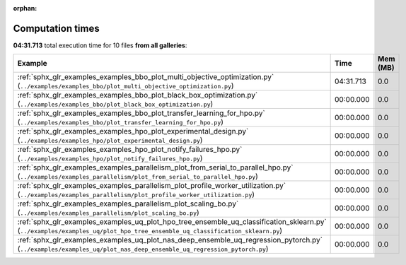 
:orphan:

.. _sphx_glr_sg_execution_times:


Computation times
=================
**04:31.713** total execution time for 10 files **from all galleries**:

.. container::

  .. raw:: html

    <style scoped>
    <link href="https://cdnjs.cloudflare.com/ajax/libs/twitter-bootstrap/5.3.0/css/bootstrap.min.css" rel="stylesheet" />
    <link href="https://cdn.datatables.net/1.13.6/css/dataTables.bootstrap5.min.css" rel="stylesheet" />
    </style>
    <script src="https://code.jquery.com/jquery-3.7.0.js"></script>
    <script src="https://cdn.datatables.net/1.13.6/js/jquery.dataTables.min.js"></script>
    <script src="https://cdn.datatables.net/1.13.6/js/dataTables.bootstrap5.min.js"></script>
    <script type="text/javascript" class="init">
    $(document).ready( function () {
        $('table.sg-datatable').DataTable({order: [[1, 'desc']]});
    } );
    </script>

  .. list-table::
   :header-rows: 1
   :class: table table-striped sg-datatable

   * - Example
     - Time
     - Mem (MB)
   * - :ref:`sphx_glr_examples_examples_bbo_plot_multi_objective_optimization.py` (``../examples/examples_bbo/plot_multi_objective_optimization.py``)
     - 04:31.713
     - 0.0
   * - :ref:`sphx_glr_examples_examples_bbo_plot_black_box_optimization.py` (``../examples/examples_bbo/plot_black_box_optimization.py``)
     - 00:00.000
     - 0.0
   * - :ref:`sphx_glr_examples_examples_bbo_plot_transfer_learning_for_hpo.py` (``../examples/examples_bbo/plot_transfer_learning_for_hpo.py``)
     - 00:00.000
     - 0.0
   * - :ref:`sphx_glr_examples_examples_hpo_plot_experimental_design.py` (``../examples/examples_hpo/plot_experimental_design.py``)
     - 00:00.000
     - 0.0
   * - :ref:`sphx_glr_examples_examples_hpo_plot_notify_failures_hpo.py` (``../examples/examples_hpo/plot_notify_failures_hpo.py``)
     - 00:00.000
     - 0.0
   * - :ref:`sphx_glr_examples_examples_parallelism_plot_from_serial_to_parallel_hpo.py` (``../examples/examples_parallelism/plot_from_serial_to_parallel_hpo.py``)
     - 00:00.000
     - 0.0
   * - :ref:`sphx_glr_examples_examples_parallelism_plot_profile_worker_utilization.py` (``../examples/examples_parallelism/plot_profile_worker_utilization.py``)
     - 00:00.000
     - 0.0
   * - :ref:`sphx_glr_examples_examples_parallelism_plot_scaling_bo.py` (``../examples/examples_parallelism/plot_scaling_bo.py``)
     - 00:00.000
     - 0.0
   * - :ref:`sphx_glr_examples_examples_uq_plot_hpo_tree_ensemble_uq_classification_sklearn.py` (``../examples/examples_uq/plot_hpo_tree_ensemble_uq_classification_sklearn.py``)
     - 00:00.000
     - 0.0
   * - :ref:`sphx_glr_examples_examples_uq_plot_nas_deep_ensemble_uq_regression_pytorch.py` (``../examples/examples_uq/plot_nas_deep_ensemble_uq_regression_pytorch.py``)
     - 00:00.000
     - 0.0

